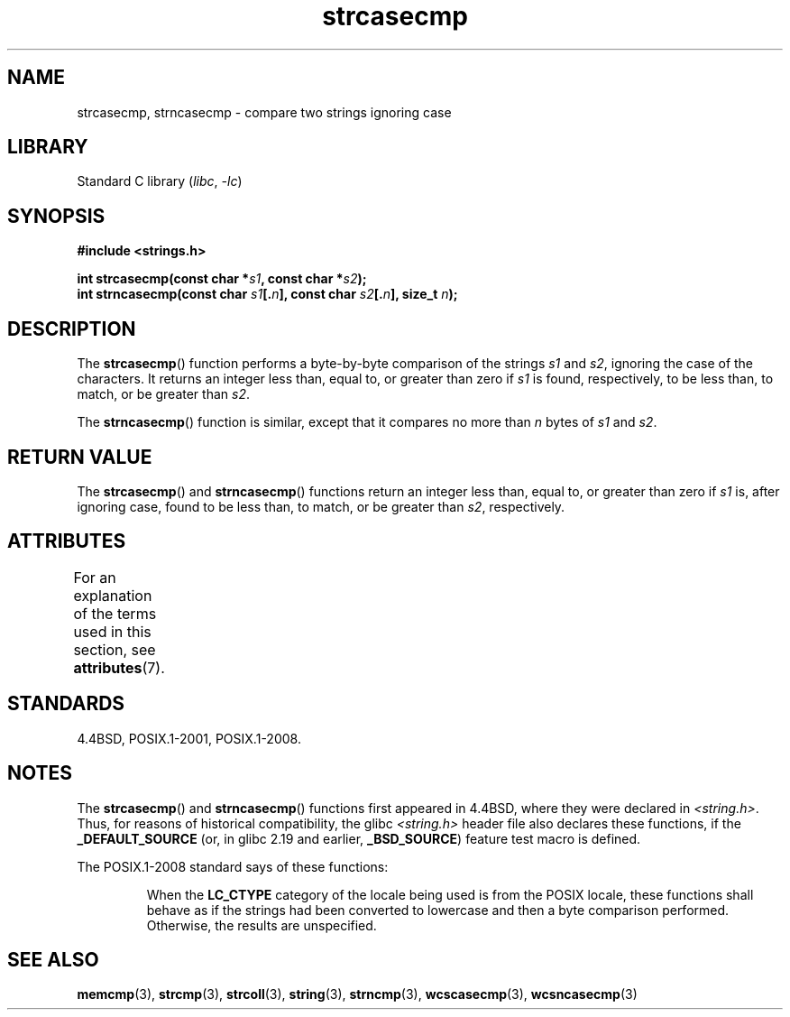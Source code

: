 '\" t
.\" Copyright 1993 David Metcalfe (david@prism.demon.co.uk)
.\"
.\" SPDX-License-Identifier: Linux-man-pages-copyleft
.\"
.\" References consulted:
.\"     Linux libc source code
.\"     Lewine's _POSIX Programmer's Guide_ (O'Reilly & Associates, 1991)
.\"     386BSD man pages
.\" Modified Sat Jul 24 18:12:45 1993 by Rik Faith (faith@cs.unc.edu)
.TH strcasecmp 3 2023-01-07 "Linux man-pages 6.03"
.SH NAME
strcasecmp, strncasecmp \- compare two strings ignoring case
.SH LIBRARY
Standard C library
.RI ( libc ", " \-lc )
.SH SYNOPSIS
.nf
.B #include <strings.h>
.PP
.BI "int strcasecmp(const char *" s1 ", const char *" s2 );
.BI "int strncasecmp(const char " s1 [. n "], const char " s2 [. n "], \
size_t " n );
.fi
.SH DESCRIPTION
The
.BR strcasecmp ()
function performs a byte-by-byte comparison of the strings
.I s1
and
.IR s2 ,
ignoring the case of the characters.
It returns an integer
less than, equal to, or greater than zero if
.I s1
is found,
respectively, to be less than, to match, or be greater than
.IR s2 .
.PP
The
.BR strncasecmp ()
function is similar, except that it compares
no more than
.I n
bytes of
.I s1
and
.IR s2 .
.SH RETURN VALUE
The
.BR strcasecmp ()
and
.BR strncasecmp ()
functions return
an integer less than, equal to, or greater than zero if
.I s1
is, after ignoring case, found to be
less than, to match, or be greater than
.IR s2 ,
respectively.
.SH ATTRIBUTES
For an explanation of the terms used in this section, see
.BR attributes (7).
.ad l
.nh
.TS
allbox;
lbx lb lb
l l l.
Interface	Attribute	Value
T{
.BR strcasecmp (),
.BR strncasecmp ()
T}	Thread safety	MT-Safe locale
.TE
.hy
.ad
.sp 1
.SH STANDARDS
4.4BSD, POSIX.1-2001, POSIX.1-2008.
.SH NOTES
The
.BR strcasecmp ()
and
.BR strncasecmp ()
functions first appeared in 4.4BSD, where they were declared in
.IR <string.h> .
Thus, for reasons of historical compatibility, the glibc
.I <string.h>
header file also declares these functions, if the
.B _DEFAULT_SOURCE
(or, in glibc 2.19 and earlier,
.BR _BSD_SOURCE )
feature test macro is defined.
.PP
The POSIX.1-2008 standard says of these functions:
.PP
.RS
When the
.B LC_CTYPE
category of the locale being used is from the POSIX locale,
these functions shall behave as if the strings had been converted
to lowercase and then a byte comparison performed.
Otherwise, the results are unspecified.
.RE
.SH SEE ALSO
.BR memcmp (3),
.BR strcmp (3),
.BR strcoll (3),
.BR string (3),
.BR strncmp (3),
.BR wcscasecmp (3),
.BR wcsncasecmp (3)
